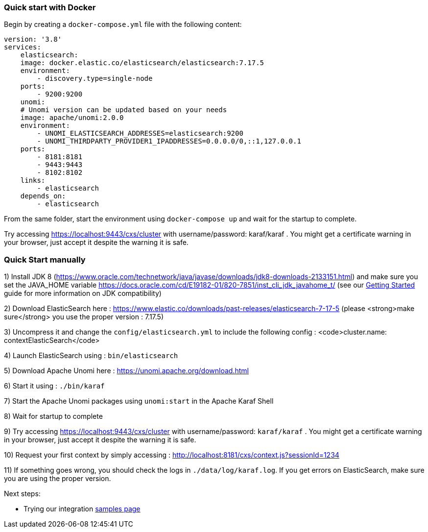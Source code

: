 //
// Licensed under the Apache License, Version 2.0 (the "License");
// you may not use this file except in compliance with the License.
// You may obtain a copy of the License at
//
//      http://www.apache.org/licenses/LICENSE-2.0
//
// Unless required by applicable law or agreed to in writing, software
// distributed under the License is distributed on an "AS IS" BASIS,
// WITHOUT WARRANTIES OR CONDITIONS OF ANY KIND, either express or implied.
// See the License for the specific language governing permissions and
// limitations under the License.
//

=== Quick start with Docker

Begin by creating a `docker-compose.yml` file with the following content:

[source]
----
version: '3.8'
services:
    elasticsearch:
    image: docker.elastic.co/elasticsearch/elasticsearch:7.17.5
    environment:
        - discovery.type=single-node
    ports:
        - 9200:9200                    
    unomi:
    # Unomi version can be updated based on your needs
    image: apache/unomi:2.0.0
    environment:
        - UNOMI_ELASTICSEARCH_ADDRESSES=elasticsearch:9200
        - UNOMI_THIRDPARTY_PROVIDER1_IPADDRESSES=0.0.0.0/0,::1,127.0.0.1
    ports:
        - 8181:8181
        - 9443:9443
        - 8102:8102
    links:
        - elasticsearch
    depends_on:
        - elasticsearch 
----

From the same folder, start the environment using `docker-compose up` and wait for the startup to complete.

Try accessing https://localhost:9443/cxs/cluster with username/password: karaf/karaf . You might get a certificate warning in your browser, just accept it despite the warning it is safe.

=== Quick Start manually

1) Install JDK 8 (https://www.oracle.com/technetwork/java/javase/downloads/jdk8-downloads-2133151.html) and make sure you set the
JAVA_HOME variable https://docs.oracle.com/cd/E19182-01/820-7851/inst_cli_jdk_javahome_t/ (see our <<JDK compatibility,Getting Started>> guide for more information on JDK compatibility)

2) Download ElasticSearch here : https://www.elastic.co/downloads/past-releases/elasticsearch-7-17-5 (please <strong>make sure</strong> you use the proper version : 7.17.5)

3) Uncompress it and change the `config/elasticsearch.yml` to include the following config : <code>cluster.name: contextElasticSearch</code>

4) Launch ElasticSearch using : `bin/elasticsearch`

5) Download Apache Unomi here : https://unomi.apache.org/download.html

6) Start it using : `./bin/karaf`

7) Start the Apache Unomi packages using `unomi:start` in the Apache Karaf Shell

8) Wait for startup to complete

9) Try accessing https://localhost:9443/cxs/cluster with username/password: `karaf/karaf` . You might get a certificate warning in your browser, just accept it despite the warning it is safe.

10) Request your first context by simply accessing : http://localhost:8181/cxs/context.js?sessionId=1234

11) If something goes wrong, you should check the logs in `./data/log/karaf.log`. If you get errors on ElasticSearch,
make sure you are using the proper version.

Next steps:

- Trying our integration <<Samples,samples page>>
